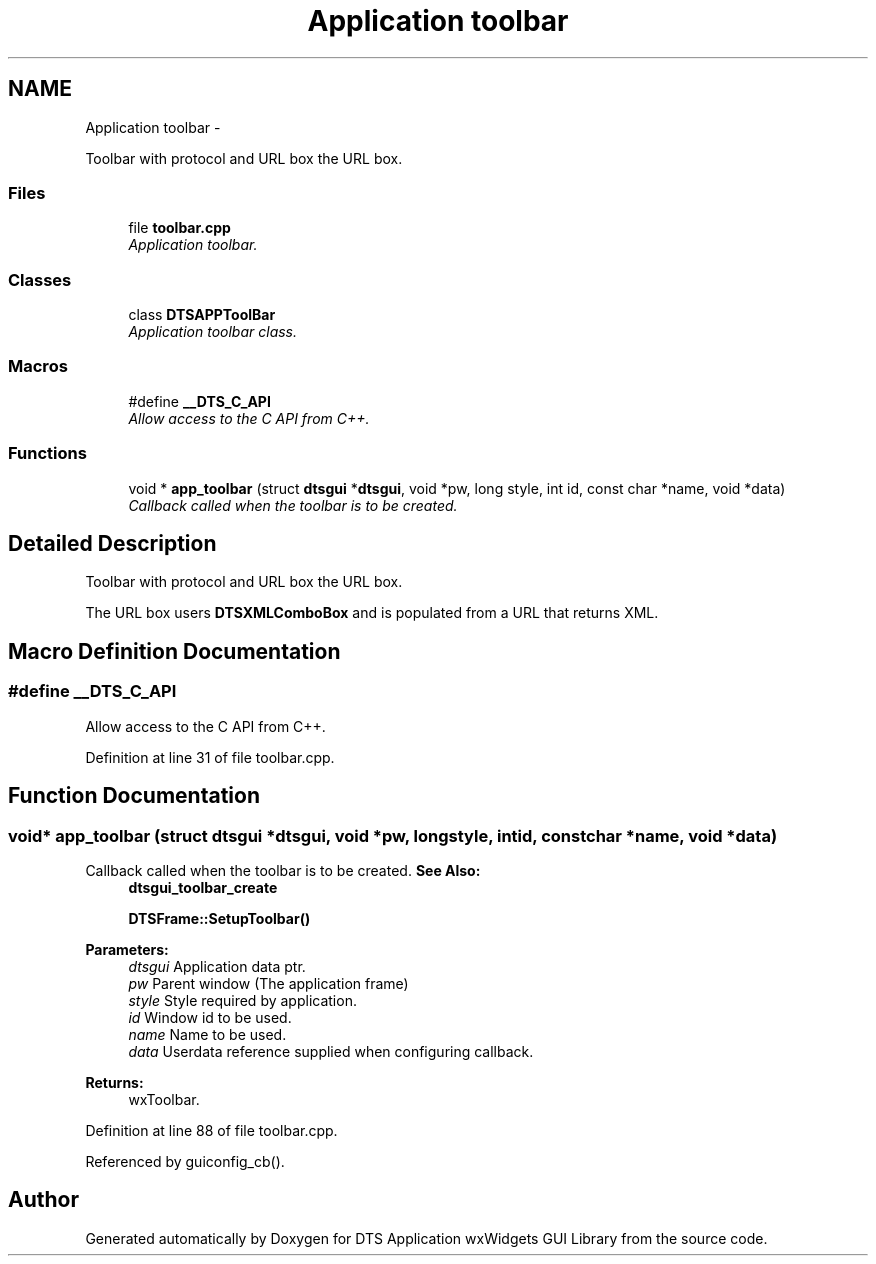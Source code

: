 .TH "Application toolbar" 3 "Fri Oct 11 2013" "Version 0.00" "DTS Application wxWidgets GUI Library" \" -*- nroff -*-
.ad l
.nh
.SH NAME
Application toolbar \- 
.PP
Toolbar with protocol and URL box the URL box\&.  

.SS "Files"

.in +1c
.ti -1c
.RI "file \fBtoolbar\&.cpp\fP"
.br
.RI "\fIApplication toolbar\&. \fP"
.in -1c
.SS "Classes"

.in +1c
.ti -1c
.RI "class \fBDTSAPPToolBar\fP"
.br
.RI "\fIApplication toolbar class\&. \fP"
.in -1c
.SS "Macros"

.in +1c
.ti -1c
.RI "#define \fB__DTS_C_API\fP"
.br
.RI "\fIAllow access to the C API from C++\&. \fP"
.in -1c
.SS "Functions"

.in +1c
.ti -1c
.RI "void * \fBapp_toolbar\fP (struct \fBdtsgui\fP *\fBdtsgui\fP, void *pw, long style, int id, const char *name, void *data)"
.br
.RI "\fICallback called when the toolbar is to be created\&. \fP"
.in -1c
.SH "Detailed Description"
.PP 
Toolbar with protocol and URL box the URL box\&. 

The URL box users \fBDTSXMLComboBox\fP and is populated from a URL that returns XML\&. 
.SH "Macro Definition Documentation"
.PP 
.SS "#define __DTS_C_API"

.PP
Allow access to the C API from C++\&. 
.PP
Definition at line 31 of file toolbar\&.cpp\&.
.SH "Function Documentation"
.PP 
.SS "void* app_toolbar (struct \fBdtsgui\fP *dtsgui, void *pw, longstyle, intid, const char *name, void *data)"

.PP
Callback called when the toolbar is to be created\&. \fBSee Also:\fP
.RS 4
\fBdtsgui_toolbar_create\fP 
.PP
\fBDTSFrame::SetupToolbar()\fP 
.RE
.PP
\fBParameters:\fP
.RS 4
\fIdtsgui\fP Application data ptr\&. 
.br
\fIpw\fP Parent window (The application frame) 
.br
\fIstyle\fP Style required by application\&. 
.br
\fIid\fP Window id to be used\&. 
.br
\fIname\fP Name to be used\&. 
.br
\fIdata\fP Userdata reference supplied when configuring callback\&. 
.RE
.PP
\fBReturns:\fP
.RS 4
wxToolbar\&. 
.RE
.PP

.PP
Definition at line 88 of file toolbar\&.cpp\&.
.PP
Referenced by guiconfig_cb()\&.
.SH "Author"
.PP 
Generated automatically by Doxygen for DTS Application wxWidgets GUI Library from the source code\&.
